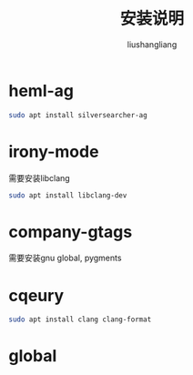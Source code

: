 # -*- coding:utf-8-*-
#+TITLE: 安装说明
#+AUTHOR: liushangliang
#+EMAIL: phenix3443+github@gmail.com

* heml-ag
  #+BEGIN_SRC sh
sudo apt install silversearcher-ag
  #+END_SRC

* irony-mode
  需要安装libclang
  #+BEGIN_SRC sh
sudo apt install libclang-dev
  #+END_SRC

* company-gtags
  需要安装gnu global, pygments

* cqeury
  #+BEGIN_SRC sh
sudo apt install clang clang-format
  #+END_SRC

* global
